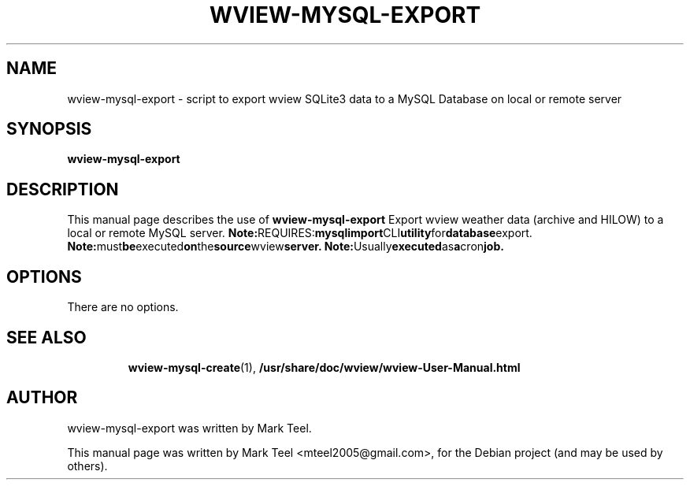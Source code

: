 .\"                                      Hey, EMACS: -*- nroff -*-
.\" First parameter, NAME, should be all caps
.\" Second parameter, SECTION, should be 1-8, maybe w/ subsection
.\" other parameters are allowed: see man(7), man(1)
.TH WVIEW-MYSQL-EXPORT 1 "November 19, 2009"
.\" Please adjust this date whenever revising the manpage.
.\"
.\" Some roff macros, for reference:
.\" .nh        disable hyphenation
.\" .hy        enable hyphenation
.\" .ad l      left justify
.\" .ad b      justify to both left and right margins
.\" .nf        disable filling
.\" .fi        enable filling
.\" .br        insert line break
.\" .sp <n>    insert n+1 empty lines
.\" for manpage-specific macros, see man(7)
.SH NAME
wview-mysql-export \- script to export wview SQLite3 data to a MySQL Database on local or remote server
.SH SYNOPSIS
.B wview-mysql-export
.RI
.br
.SH DESCRIPTION
This manual page describes the use of
.B wview-mysql-export
.
Export wview weather data (archive and HILOW) to a local or remote MySQL server.
.BR
.BR Note: REQUIRES: mysqlimport CLI utility for database export.
.BR Note: must be executed on the source wview server.
.BR Note: Usually executed as a cron job.
.SH OPTIONS
There are no options.
.TP
.SH SEE ALSO
.BR wview-mysql-create (1),
.BR /usr/share/doc/wview/wview-User-Manual.html
.br
.SH AUTHOR
wview-mysql-export was written by Mark Teel.
.PP
This manual page was written by Mark Teel <mteel2005@gmail.com>,
for the Debian project (and may be used by others).
